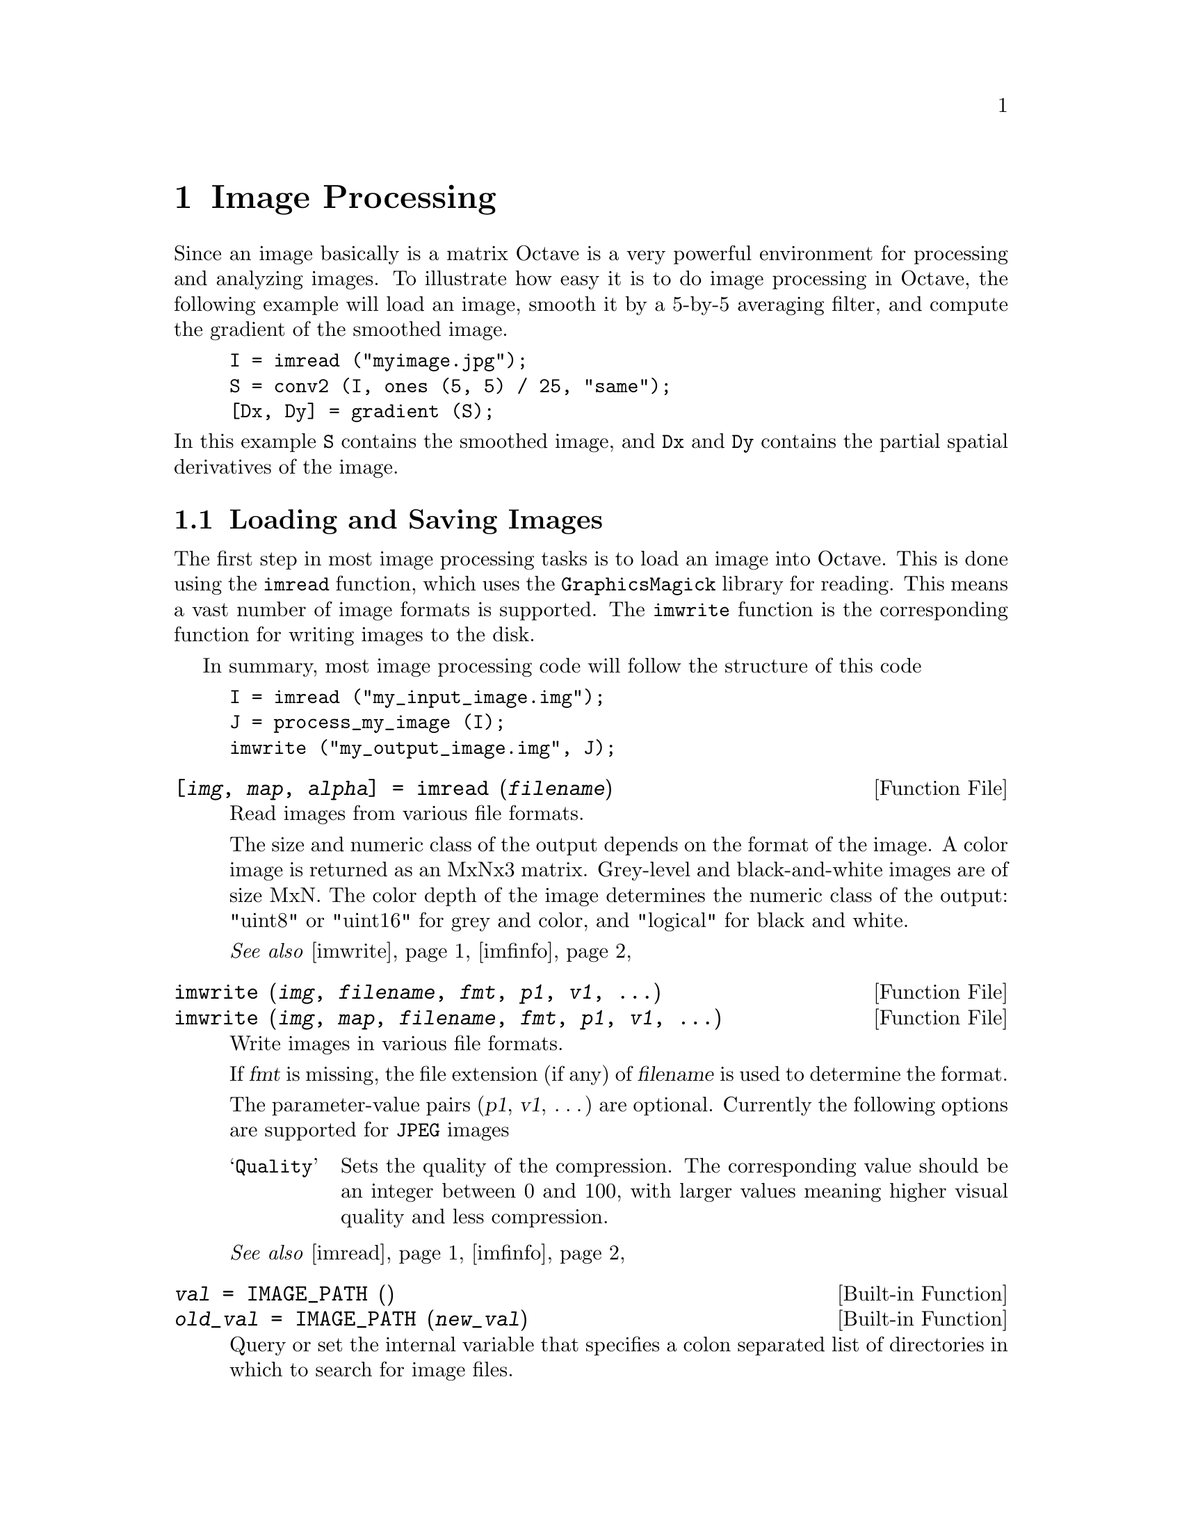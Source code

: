 @c DO NOT EDIT!  Generated automatically by munge-texi.

@c Copyright (C) 1996, 1997, 2007, 2008, 2009 John W. Eaton
@c
@c This file is part of Octave.
@c
@c Octave is free software; you can redistribute it and/or modify it
@c under the terms of the GNU General Public License as published by the
@c Free Software Foundation; either version 3 of the License, or (at
@c your option) any later version.
@c 
@c Octave is distributed in the hope that it will be useful, but WITHOUT
@c ANY WARRANTY; without even the implied warranty of MERCHANTABILITY or
@c FITNESS FOR A PARTICULAR PURPOSE.  See the GNU General Public License
@c for more details.
@c 
@c You should have received a copy of the GNU General Public License
@c along with Octave; see the file COPYING.  If not, see
@c <http://www.gnu.org/licenses/>.

@node Image Processing
@chapter Image Processing

Since an image basically is a matrix Octave is a very powerful
environment for processing and analyzing images.  To illustrate
how easy it is to do image processing in Octave, the following
example will load an image, smooth it by a 5-by-5 averaging filter,
and compute the gradient of the smoothed image.

@example
@group
I = imread ("myimage.jpg");
S = conv2 (I, ones (5, 5) / 25, "same");
[Dx, Dy] = gradient (S);
@end group
@end example

@noindent
In this example @code{S} contains the smoothed image, and @code{Dx}
and @code{Dy} contains the partial spatial derivatives of the image.

@menu
* Loading and Saving Images::   
* Displaying Images::           
* Representing Images::         
* Plotting on top of Images::   
* Color Conversion::            
@end menu

@node Loading and Saving Images
@section Loading and Saving Images

The first step in most image processing tasks is to load an image
into Octave.  This is done using the @code{imread} function, which uses the
@code{GraphicsMagick} library for reading.  This means a vast number of image
formats is supported.  The @code{imwrite} function is the corresponding function
for writing images to the disk.

In summary, most image processing code will follow the structure of this code

@example
@group
I = imread ("my_input_image.img");
J = process_my_image (I);
imwrite ("my_output_image.img", J);
@end group
@end example

@c ./image/imread.m
@anchor{doc-imread}
@deftypefn {Function File} {[@var{img}, @var{map}, @var{alpha}] =} imread (@var{filename})
Read images from various file formats.

The size and numeric class of the output depends on the
format of the image.  A color image is returned as an
MxNx3 matrix.  Grey-level and black-and-white images are
of size MxN.
The color depth of the image determines the numeric
class of the output: "uint8" or "uint16" for grey
and color, and "logical" for black and white.

@seealso{@ref{doc-imwrite,,imwrite}, @ref{doc-imfinfo,,imfinfo}}
@end deftypefn


@c ./image/imwrite.m
@anchor{doc-imwrite}
@deftypefn {Function File} {} imwrite (@var{img}, @var{filename}, @var{fmt}, @var{p1}, @var{v1}, @dots{})
@deftypefnx {Function File} {} imwrite (@var{img}, @var{map}, @var{filename}, @var{fmt}, @var{p1}, @var{v1}, @dots{})
Write images in various file formats.

If @var{fmt} is missing, the file extension (if any) of
@var{filename} is used to determine the format.

The parameter-value pairs (@var{p1}, @var{v1}, @dots{}) are optional.  Currently
the following options are supported for @t{JPEG} images

@table @samp
@item Quality
Sets the quality of the compression.  The corresponding value should be an
integer between 0 and 100, with larger values meaning higher visual quality
and less compression.
@end table

@seealso{@ref{doc-imread,,imread}, @ref{doc-imfinfo,,imfinfo}}
@end deftypefn


@c defaults.cc
@anchor{doc-IMAGE_PATH}
@deftypefn {Built-in Function} {@var{val} =} IMAGE_PATH ()
@deftypefnx {Built-in Function} {@var{old_val} =} IMAGE_PATH (@var{new_val})
Query or set the internal variable that specifies a colon separated
list of directories in which to search for image files.
@end deftypefn


It is possible to get information about an image file on disk, without actually
reading it into Octave.  This is done using the @code{imfinfo} function which
provides read access to many of the parameters stored in the header of the image
file.

@c ./image/imfinfo.m
@anchor{doc-imfinfo}
@deftypefn  {Function File} {@var{info} =} imfinfo (@var{filename})
@deftypefnx {Function File} {@var{info} =} imfinfo (@var{url})
Read image information from a file.

@code{imfinfo} returns a structure containing information about the image
stored in the file @var{filename}.  The output structure contains the
following fields.

@table @samp
@item Filename
The full name of the image file.
@item FileSize
Number of bytes of the image on disk
@item FileModDate
Date of last modification to the file.
@item Height
Image height in pixels.
@item Width
Image Width in pixels.
@item BitDepth
Number of bits per channel per pixel.
@item Format
Image format (e.g., @code{"jpeg"}).
@item LongFormat
Long form image format description.
@item XResolution
X resolution of the image.
@item YResolution
Y resolution of the image.
@item TotalColors
Number of unique colors in the image.
@item TileName
Tile name.
@item AnimationDelay
Time in 1/100ths of a second (0 to 65535) which must expire before displaying
the next image in an animated sequence.
@item AnimationIterations
Number of iterations to loop an animation (e.g., Netscape loop extension) for.
@item ByteOrder
Endian option for formats that support it.  Is either @code{"little-endian"},
@code{"big-endian"}, or @code{"undefined"}.
@item Gamma
Gamma level of the image.  The same color image displayed on two different
workstations may look different due to differences in the display monitor.
@item Matte
@code{true} if the image has transparency.
@item ModulusDepth
Image modulus depth (minimum number of bits required to support red/green/blue
components without loss of accuracy).
@item Quality
JPEG/MIFF/PNG compression level.
@item QuantizeColors
Preferred number of colors in the image.
@item ResolutionUnits
Units of image resolution.  Is either @code{"pixels per inch"},
@code{"pixels per centimeter"}, or @code{"undefined"}.
@item ColorType
Image type.  Is either @code{"grayscale"}, @code{"indexed"}, @code{"truecolor"},
or @code{"undefined"}.
@item View
FlashPix viewing parameters.
@end table

@seealso{@ref{doc-imread,,imread}, @ref{doc-imwrite,,imwrite}}
@end deftypefn


@node Displaying Images
@section Displaying Images

A natural part of image processing is visualization of an image.
The most basic function for this is the @code{imshow} function that
shows the image given in the first input argument.  This function uses
an external program to show the image.  If gnuplot 4.2 or later is 
available it will be used to display the image, otherwise the
@code{display}, @code{xv}, or @code{xloadimage} program is used.  The
actual program can be selected with the @code{image_viewer} function.

@c ./image/imshow.m
@anchor{doc-imshow}
@deftypefn {Function File} {} imshow (@var{im})
@deftypefnx {Function File} {} imshow (@var{im}, @var{limits})
@deftypefnx {Function File} {} imshow (@var{im}, @var{map})
@deftypefnx {Function File} {} imshow (@var{rgb}, @dots{})
@deftypefnx {Function File} {} imshow (@var{filename})
@deftypefnx {Function File} {} imshow (@dots{}, @var{string_param1}, @var{value1}, @dots{})
Display the image @var{im}, where @var{im} can be a 2-dimensional
(gray-scale image) or a 3-dimensional (RGB image) matrix.

If @var{limits} is a 2-element vector @code{[@var{low}, @var{high}]},
the image is shown using a display range between @var{low} and
@var{high}.  If an empty matrix is passed for @var{limits}, the
display range is computed as the range between the minimal and the
maximal value in the image.

If @var{map} is a valid color map, the image will be shown as an indexed
image using the supplied color map.

If a file name is given instead of an image, the file will be read and
shown.

If given, the parameter @var{string_param1} has value
@var{value1}.  @var{string_param1} can be any of the following:
@table @samp
@item "displayrange"
@var{value1} is the display range as described above.
@end table
@seealso{@ref{doc-image,,image}, @ref{doc-imagesc,,imagesc}, @ref{doc-colormap,,colormap}, @ref{doc-gray2ind,,gray2ind}, @ref{doc-rgb2ind,,rgb2ind}}
@end deftypefn


@c ./image/image.m
@anchor{doc-image}
@deftypefn {Function File} {} image (@var{img})
@deftypefnx {Function File} {} image (@var{x}, @var{y}, @var{img})
Display a matrix as a color image.  The elements of @var{x} are indices
into the current colormap, and the colormap will be scaled so that the
extremes of @var{x} are mapped to the extremes of the colormap.

It first tries to use @code{gnuplot}, then @code{display} from 
@code{ImageMagick}, then @code{xv}, and then @code{xloadimage}.
The actual program used can be changed using the @code{image_viewer}
function.

The axis values corresponding to the matrix elements are specified in
@var{x} and @var{y}.  If you're not using gnuplot 4.2 or later, these
variables are ignored.
@seealso{@ref{doc-imshow,,imshow}, @ref{doc-imagesc,,imagesc}, @ref{doc-colormap,,colormap}, @ref{doc-image_viewer,,image_viewer}}
@end deftypefn


@c ./image/imagesc.m
@anchor{doc-imagesc}
@deftypefn {Function File} {} imagesc (@var{a})
@deftypefnx {Function File} {} imagesc (@var{x}, @var{y}, @var{a})
@deftypefnx {Function File} {} imagesc (@dots{}, @var{limits})
@deftypefnx {Function File} {} imagesc (@var{h}, @dots{})
@deftypefnx {Function File} {@var{h} =} imagesc (@dots{})
Display a scaled version of the matrix @var{a} as a color image.  The
colormap is scaled so that the entries of the matrix occupy the entire
colormap.  If @var{limits} = [@var{lo}, @var{hi}] are given, then that
range is set to the 'clim' of the current axes.

The axis values corresponding to the matrix elements are specified in
@var{x} and @var{y}, either as pairs giving the minimum and maximum
values for the respective axes, or as values for each row and column
of the matrix @var{a}.

@seealso{@ref{doc-image,,image}, @ref{doc-imshow,,imshow}, @ref{doc-caxis,,caxis}}
@end deftypefn


@c ./image/image_viewer.m
@anchor{doc-image_viewer}
@deftypefn {Function File} {[@var{fcn}, @var{default_zoom}] =} image_viewer (@var{fcn}, @var{default_zoom})
Change the program or function used for viewing images and return the
previous values.

When the @code{image} or @code{imshow} function is called it will
launch an external program to display the image.  The default behavior
is to use gnuplot if the installed version supports image viewing,
and otherwise try the programs @code{display}, @code{xv}, and
@code{xloadimage}.  Using this function it is possible to change that
behavior.

When called with one input argument images will be displayed by saving
the image to a file and the system command @var{command} will be called
to view the image.  The @var{command} must be a string containing
@code{%s} and possibly @code{%f}.  The @code{%s} will be replaced by
the filename of the image, and the @code{%f} will (if present) be
replaced by the zoom factor given to the @code{image} function.
For example,
@example
image_viewer ("eog %s");
@end example
changes the image viewer to the @code{eog} program.

With two input arguments, images will be displayed by calling
the function @var{function_handle}.  For example,
@example
image_viewer (data, @@my_image_viewer);
@end example
sets the image viewer function to @code{my_image_viewer}.  The image
viewer function is called with
@example
my_image_viewer (@var{x}, @var{y}, @var{im}, @var{zoom}, @var{data})
@end example
where @var{x} and @var{y} are the axis of the image, @var{im} is the image
variable, and @var{data} is extra user-supplied data to be passed to
the viewer function.

With three input arguments it is possible to change the zooming.
Some programs (like @code{xloadimage}) require the zoom factor to be
between 0 and 100, and not 0 and 1 like Octave assumes.  This is
solved by setting the third argument to 100.

@seealso{@ref{doc-image,,image}, @ref{doc-imshow,,imshow}}
@end deftypefn


@node Representing Images
@section Representing Images

In general Octave supports four different kinds of images, gray-scale
images, RGB images, binary images, and indexed images.  A gray-scale
image is represented with an M-by-N matrix in which each
element corresponds to the intensity of a pixel.  An RGB image is
represented with an M-by-N-by-3 array where each
3-vector corresponds to the red, green, and blue intensities of each
pixel.

The actual meaning of the value of a pixel in a gray-scale or RGB
image depends on the class of the matrix.  If the matrix is of class
@code{double} pixel intensities are between 0 and 1, if it is of class
@code{uint8} intensities are between 0 and 255, and if it is of class
@code{uint16} intensities are between 0 and 65535.

A binary image is an M-by-N matrix of class @code{logical}.
A pixel in a binary image is black if it is @code{false} and white
if it is @code{true}.

An indexed image consists of an M-by-N matrix of integers
and a C-by-3 color map.  Each integer corresponds to an
index in the color map, and each row in the color map corresponds to
an RGB color.  The color map must be of class @code{double} with values
between 0 and 1.

@c ./image/gray2ind.m
@anchor{doc-gray2ind}
@deftypefn {Function File} {[@var{img}, @var{map}] =} gray2ind (@var{I}, @var{n})
Convert a gray scale intensity image to an Octave indexed image.
The indexed image will consist of @var{n} different intensity values.  If not
given @var{n} will default to 64.
@end deftypefn


@c ./image/ind2gray.m
@anchor{doc-ind2gray}
@deftypefn {Function File} {} ind2gray (@var{x}, @var{map})
Convert an Octave indexed image to a gray scale intensity image.
If @var{map} is omitted, the current colormap is used to determine the
intensities.
@seealso{@ref{doc-gray2ind,,gray2ind}, @ref{doc-rgb2ntsc,,rgb2ntsc}, @ref{doc-image,,image}, @ref{doc-colormap,,colormap}}
@end deftypefn


@c ./image/rgb2ind.m
@anchor{doc-rgb2ind}
@deftypefn  {Function File} {[@var{x}, @var{map}] =} rgb2ind (@var{rgb})
@deftypefnx {Function File} {[@var{x}, @var{map}] =} rgb2ind (@var{r}, @var{g}, @var{b})
Convert an RGB image to an Octave indexed image.
@seealso{@ref{doc-ind2rgb,,ind2rgb}, @ref{doc-rgb2ntsc,,rgb2ntsc}}
@end deftypefn


@c ./image/ind2rgb.m
@anchor{doc-ind2rgb}
@deftypefn {Function File} {@var{rgb} =} ind2rgb (@var{x}, @var{map})
@deftypefnx {Function File} {[@var{r}, @var{g}, @var{b}] =} ind2rgb (@var{x}, @var{map})
Convert an indexed image to red, green, and blue color components.
If the colormap doesn't contain enough colors, pad it with the
last color in the map.
If @var{map} is omitted, the current colormap is used for the conversion.
@seealso{@ref{doc-rgb2ind,,rgb2ind}, @ref{doc-image,,image}, @ref{doc-imshow,,imshow}, @ref{doc-ind2gray,,ind2gray}, @ref{doc-gray2ind,,gray2ind}}
@end deftypefn


@c ./image/colormap.m
@anchor{doc-colormap}
@deftypefn {Function File} {} colormap (@var{map})
@deftypefnx {Function File} {} colormap ("default")
Set the current colormap.

@code{colormap (@var{map})} sets the current colormap to @var{map}.  The
color map should be an @var{n} row by 3 column matrix.  The columns
contain red, green, and blue intensities respectively.  All entries
should be between 0 and 1 inclusive.  The new colormap is returned.

@code{colormap ("default")} restores the default colormap (the
@code{jet} map with 64 entries).  The default colormap is returned.

With no arguments, @code{colormap} returns the current color map.
@seealso{@ref{doc-jet,,jet}}
@end deftypefn


@c ./image/brighten.m
@anchor{doc-brighten}
@deftypefn {Function File} {@var{map_out} =} brighten (@var{map}, @var{beta})
@deftypefnx {Function File} {@var{map_out} =} brighten (@var{h}, @var{beta})
@deftypefnx {Function File} {@var{map_out} =} brighten (@var{beta})
Darkens or brightens the given colormap.  If the @var{map} argument 
is omitted, the function is applied to the current colormap.  The first
argument can also be a valid graphics handle @var{h}, in which case 
@code{brighten} is applied to the colormap associated with this handle.

Should the resulting colormap @var{map_out} not be assigned, it will be
written to the current colormap.

The argument @var{beta} should be a scalar between -1 and 1,
where a negative value darkens and a positive value brightens
the colormap.
@seealso{@ref{doc-colormap,,colormap}}
@end deftypefn


@c ./image/autumn.m
@anchor{doc-autumn}
@deftypefn {Function File} {} autumn (@var{n})
Create color colormap.  This colormap is red through orange to yellow.
The argument @var{n} should be a scalar.  If it
is omitted, the length of the current colormap or 64 is assumed.
@seealso{@ref{doc-colormap,,colormap}}
@end deftypefn


@c ./image/bone.m
@anchor{doc-bone}
@deftypefn {Function File} {} bone (@var{n})
Create color colormap.  This colormap is a gray colormap with a light 
blue tone.  The argument @var{n} should be a scalar.  If it
is omitted, the length of the current colormap or 64 is assumed.
@seealso{@ref{doc-colormap,,colormap}}
@end deftypefn


@c ./image/cool.m
@anchor{doc-cool}
@deftypefn {Function File} {} cool (@var{n})
Create color colormap.  The colormap is cyan to magenta.  The argument 
@var{n} should be a scalar.  If it is omitted, the length of the current
colormap or 64 is assumed.
@seealso{@ref{doc-colormap,,colormap}}
@end deftypefn


@c ./image/copper.m
@anchor{doc-copper}
@deftypefn {Function File} {} copper (@var{n})
Create color colormap.  This colormap is black to a light copper tone.
The argument @var{n} should be a scalar.  If it
is omitted, the length of the current colormap or 64 is assumed.
@seealso{@ref{doc-colormap,,colormap}}
@end deftypefn


@c ./image/flag.m
@anchor{doc-flag}
@deftypefn {Function File} {} flag (@var{n})
Create color colormap.  This colormap cycles through red, white, blue 
and black.  The argument @var{n} should be a scalar.  If it
is omitted, the length of the current colormap or 64 is assumed.
@seealso{@ref{doc-colormap,,colormap}}
@end deftypefn


@c ./image/gray.m
@anchor{doc-gray}
@deftypefn {Function File} {} gray (@var{n})
Return a gray colormap with @var{n} entries corresponding to values from
0 to @var{n}-1.  The argument @var{n} should be a scalar.  If it is
omitted, the length of the current colormap or 64 is assumed.
@end deftypefn


@c ./image/hot.m
@anchor{doc-hot}
@deftypefn {Function File} {} hot (@var{n})
Create color colormap.  This colormap is black through dark red, red, 
orange, yellow to white.  The argument @var{n} should be a scalar.  If it
is omitted, the length of the current colormap or 64 is assumed.
@seealso{@ref{doc-colormap,,colormap}}
@end deftypefn


@c ./image/hsv.m
@anchor{doc-hsv}
@deftypefn {Function File} {} hsv (@var{n})
Create color colormap.  This colormap is red through yellow, green,
cyan, blue, magenta to red.  It is obtained by linearly varying the
hue through all possible values while keeping constant maximum
saturation and value and is equivalent to
@code{hsv2rgb ([linspace(0,1,N)', ones(N,2)])}.

The argument @var{n} should be a scalar.  If it is omitted, the
length of the current colormap or 64 is assumed.
@seealso{@ref{doc-colormap,,colormap}}
@end deftypefn


@c ./image/jet.m
@anchor{doc-jet}
@deftypefn {Function File} {} jet (@var{n})
Create color colormap.  This colormap is dark blue through blue, cyan, 
green, yellow, red to dark red.  The argument @var{n} should be a scalar. 
If it is omitted, the length of the current colormap or 64 is assumed.
@seealso{@ref{doc-colormap,,colormap}}
@end deftypefn


@c ./image/ocean.m
@anchor{doc-ocean}
@deftypefn {Function File} {} ocean (@var{n})
Create color colormap.  The argument @var{n} should be a scalar.  If it
is omitted, the length of the current colormap or 64 is assumed.
@end deftypefn


@c ./image/pink.m
@anchor{doc-pink}
@deftypefn {Function File} {} pink (@var{n})
Create color colormap.  This colormap gives a sepia tone on black and
white images.  The argument @var{n} should be a scalar.  If it
is omitted, the length of the current colormap or 64 is assumed.
@seealso{@ref{doc-colormap,,colormap}}
@end deftypefn


@c ./image/prism.m
@anchor{doc-prism}
@deftypefn {Function File} {} prism (@var{n})
Create color colormap.  This colormap cycles trough red, orange, yellow,
green, blue and violet.  The argument @var{n} should be a scalar.  If it
is omitted, the length of the current colormap or 64 is assumed.
@seealso{@ref{doc-colormap,,colormap}}
@end deftypefn


@c ./image/rainbow.m
@anchor{doc-rainbow}
@deftypefn {Function File} {} rainbow (@var{n})
Create color colormap.  This colormap is red through orange, yellow, green, 
blue to violet.  The argument @var{n} should be a scalar.  If it
is omitted, the length of the current colormap or 64 is assumed.
@seealso{@ref{doc-colormap,,colormap}}
@end deftypefn


@c ./image/spring.m
@anchor{doc-spring}
@deftypefn {Function File} {} spring (@var{n})
Create color colormap.  This colormap is magenta to yellow.
The argument @var{n} should be a scalar.  If it
is omitted, the length of the current colormap or 64 is assumed.
@seealso{@ref{doc-colormap,,colormap}}
@end deftypefn


@c ./image/summer.m
@anchor{doc-summer}
@deftypefn {Function File} {} summer (@var{n})
Create color colormap.  This colormap is green to yellow.
The argument @var{n} should be a scalar.  If it
is omitted, the length of the current colormap or 64 is assumed.
@seealso{@ref{doc-colormap,,colormap}}
@end deftypefn


@c ./image/white.m
@anchor{doc-white}
@deftypefn {Function File} {} white (@var{n})
Create color colormap.  This colormap is completely white.
The argument @var{n} should be a scalar.  If it
is omitted, the length of the current colormap or 64 is assumed.
@seealso{@ref{doc-colormap,,colormap}}
@end deftypefn


@c ./image/winter.m
@anchor{doc-winter}
@deftypefn {Function File} {} winter (@var{n})
Create color colormap.  This colormap is blue to green.
The argument @var{n} should be a scalar.  If it
is omitted, the length of the current colormap or 64 is assumed.
@seealso{@ref{doc-colormap,,colormap}}
@end deftypefn


@c ./image/contrast.m
@anchor{doc-contrast}
@deftypefn {Function File} {} contrast (@var{x}, @var{n})
Return a gray colormap that maximizes the contrast in an image.  The
returned colormap will have @var{n} rows.  If @var{n} is not defined
then the size of the current colormap is used instead.
@seealso{@ref{doc-colormap,,colormap}}
@end deftypefn


An additional colormap is @code{gmap40}.  This code map contains only
colors with integer values of the red, green and blue components.  This
is a workaround for a limitation of gnuplot 4.0, that does not allow the color of
line or patch objects to be set, and so @code{gmap40} is useful for
gnuplot 4.0 users, and in particular in conjunction with the @var{bar},
@var{barh} or @var{contour} functions.

@c ./image/gmap40.m
@anchor{doc-gmap40}
@deftypefn {Function File} {} gmap40 (@var{n})
Create a color colormap.  The colormap is red, green, blue, yellow,
magenta and cyan.  These are the colors that are allowed with patch
objects using gnuplot 4.0, and so this colormap function is specially
designed for users of gnuplot 4.0.  The argument @var{n} should be 
a scalar.  If it is omitted, a length of 6 is assumed.  Larger values
of @var{n} result in a repetition of the above colors
@seealso{@ref{doc-colormap,,colormap}}
@end deftypefn


You may use the @code{spinmap} function to cycle through the colors in
the current colormap, displaying the changes for the current figure.

@c ./plot/spinmap.m
@anchor{doc-spinmap}
@deftypefn {Function File} {} spinmap (@var{t}, @var{inc})
Cycle the colormap for @var{t} seconds with an increment
of @var{inc}.  Both parameters are optional.  The default cycle time
is 5 seconds and the default increment is 2.

A higher value of @var{inc} causes a faster cycle through the
colormap.
@seealso{@ref{doc-gca,,gca}, @ref{doc-colorbar,,colorbar}}
@end deftypefn


@node Plotting on top of Images
@section Plotting on top of Images

If gnuplot is being used to display images it is possible to plot on
top of images.  Since an image is a matrix it is indexed by row and
column values.  The plotting system is, however, based on the 
traditional @math{(x, y)} system.  To minimize the difference between
the two systems Octave places the origin of the coordinate system in
the point corresponding to the pixel at @math{(1, 1)}.  So, to plot
points given by row and column values on top of an image, one should
simply call @code{plot} with the column values as the first argument
and the row values as the second.  As an example the following code
generates an image with random intensities between 0 and 1, and shows
the image with red circles over pixels with an intensity above 
@math{0.99}.

@example
@group
I = rand (100, 100);
[row, col] = find (I > 0.99);
hold ("on");
imshow (I);
plot (col, row, "ro");
hold ("off");
@end group
@end example

@node Color Conversion
@section Color Conversion

Octave supports conversion from the RGB color system to NTSC and HSV
and vice versa. 

@c ./image/rgb2hsv.m
@anchor{doc-rgb2hsv}
@deftypefn {Function File} {@var{hsv_map} =} rgb2hsv (@var{rgb_map})
Transform a colormap or image from the rgb space to the hsv space.

A color n the RGB space consists of the red, green and blue intensities.

In the HSV space each color is represented by their hue, saturation
and value (brightness).  Value gives the amount of light in the color.
Hue describes the dominant wavelength. 
Saturation is the amount of Hue mixed into the color.
@seealso{@ref{doc-hsv2rgb,,hsv2rgb}}
@end deftypefn


@c ./image/hsv2rgb.m
@anchor{doc-hsv2rgb}
@deftypefn {Function File} {@var{rgb_map} =} hsv2rgb (@var{hsv_map})
Transform a colormap or image from the hsv space to the rgb space. 
@seealso{@ref{doc-rgb2hsv,,rgb2hsv}}
@end deftypefn


@c ./image/rgb2ntsc.m
@anchor{doc-rgb2ntsc}
@deftypefn {Function File} {} rgb2ntsc (@var{rgb})
Transform a colormap or image from RGB to NTSC.
@seealso{@ref{doc-ntsc2rgb,,ntsc2rgb}}
@end deftypefn


@c ./image/ntsc2rgb.m
@anchor{doc-ntsc2rgb}
@deftypefn {Function File} {} ntsc2rgb (@var{yiq})
Transform a colormap or image from NTSC to RGB.
@seealso{@ref{doc-rgb2ntsc,,rgb2ntsc}}
@end deftypefn



